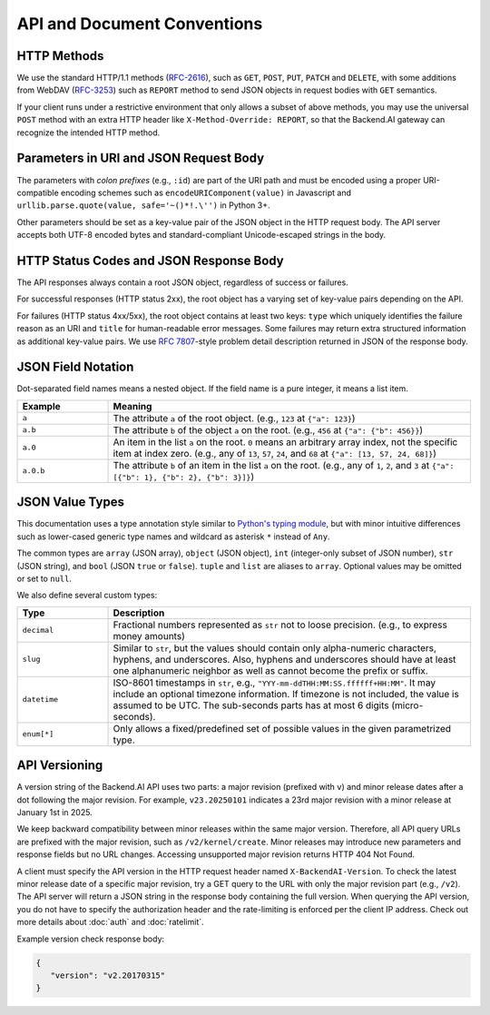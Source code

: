 API and Document Conventions
============================

HTTP Methods
------------

We use the standard HTTP/1.1 methods (`RFC-2616 <https://tools.ietf.org/html/rfc2616>`_), such as ``GET``, ``POST``, ``PUT``, ``PATCH`` and ``DELETE``, with some additions from WebDAV (`RFC-3253 <https://tools.ietf.org/html/rfc3253>`_) such as ``REPORT`` method to send JSON objects in request bodies with ``GET`` semantics.

If your client runs under a restrictive environment that only allows a subset of above methods, you may use the universal ``POST`` method with an extra HTTP header like ``X-Method-Override: REPORT``, so that the Backend.AI gateway can recognize the intended HTTP method.

Parameters in URI and JSON Request Body
---------------------------------------

The parameters with *colon prefixes* (e.g., ``:id``) are part of the URI path and must be encoded using a proper URI-compatible encoding schemes such as ``encodeURIComponent(value)`` in Javascript and ``urllib.parse.quote(value, safe='~()*!.\'')`` in Python 3+.

Other parameters should be set as a key-value pair of the JSON object in the HTTP request body.
The API server accepts both UTF-8 encoded bytes and standard-compliant Unicode-escaped strings in the body.

HTTP Status Codes and JSON Response Body
----------------------------------------

The API responses always contain a root JSON object, regardless of success or failures.

For successful responses (HTTP status 2xx), the root object has a varying set of key-value pairs depending on the API.

For failures (HTTP status 4xx/5xx), the root object contains at least two keys: ``type`` which uniquely identifies the failure reason as an URI and ``title`` for human-readable error messages.
Some failures may return extra structured information as additional key-value pairs.
We use `RFC 7807 <https://tools.ietf.org/html/rfc7807>`_-style problem detail description returned in JSON of the response body.

JSON Field Notation
-------------------

Dot-separated field names means a nested object.
If the field name is a pure integer, it means a list item.

.. list-table::
   :widths: 20 80
   :header-rows: 1

   * - Example
     - Meaning
   * - ``a``
     - The attribute ``a`` of the root object.
       (e.g., ``123`` at ``{"a": 123}``)
   * - ``a.b``
     - The attribute ``b`` of the object ``a`` on the root.
       (e.g., ``456`` at ``{"a": {"b": 456}}``)
   * - ``a.0``
     - An item in the list ``a`` on the root.
       ``0`` means an arbitrary array index, not the specific item at index zero.
       (e.g., any of ``13``, ``57``, ``24``, and ``68`` at ``{"a": [13, 57, 24, 68]}``)
   * - ``a.0.b``
     - The attribute ``b`` of an item in the list ``a`` on the root.
       (e.g., any of ``1``, ``2``, and ``3`` at ``{"a": [{"b": 1}, {"b": 2}, {"b": 3}]}``)

JSON Value Types
----------------

This documentation uses a type annotation style similar to `Python's typing module <https://docs.python.org/3/library/typing.html>`_, but with minor intuitive differences such as lower-cased generic type names and wildcard as asterisk ``*`` instead of ``Any``.

The common types are ``array`` (JSON array), ``object`` (JSON object), ``int`` (integer-only subset of JSON number), ``str`` (JSON string), and ``bool`` (JSON ``true`` or ``false``).
``tuple`` and ``list`` are aliases to ``array``.
Optional values may be omitted or set to ``null``.

We also define several custom types:

.. list-table::
   :widths: 20 80
   :header-rows: 1

   * - Type
     - Description
   * - ``decimal``
     - Fractional numbers represented as ``str`` not to loose precision. (e.g., to express money amounts)
   * - ``slug``
     - Similar to ``str``, but the values should contain only alpha-numeric characters, hyphens, and underscores.
       Also, hyphens and underscores should have at least one alphanumeric neighbor as well as cannot become the prefix or suffix.
   * - ``datetime``
     - ISO-8601 timestamps in ``str``, e.g., ``"YYY-mm-ddTHH:MM:SS.ffffff+HH:MM"``.
       It may include an optional timezone information. If timezone is not included, the value is assumed to be UTC.
       The sub-seconds parts has at most 6 digits (micro-seconds).
   * - ``enum[*]``
     - Only allows a fixed/predefined set of possible values in the given parametrized type.

API Versioning
--------------

A version string of the Backend.AI API uses two parts: a major revision (prefixed with ``v``) and minor release dates after a dot following the major revision.
For example, ``v23.20250101`` indicates a 23rd major revision with a minor release at January 1st in 2025.

We keep backward compatibility between minor releases within the same major version.
Therefore, all API query URLs are prefixed with the major revision, such as ``/v2/kernel/create``.
Minor releases may introduce new parameters and response fields but no URL changes.
Accessing unsupported major revision returns HTTP 404 Not Found.

.. versionchanged:: v3.20170615
   Version prefix in API queries are deprecated. (Yet still supported currently)
   For example, now users should call ``/kernel/create`` rather than ``/v2/kernel/create``.

A client must specify the API version in the HTTP request header named ``X-BackendAI-Version``.
To check the latest minor release date of a specific major revision, try a GET query to the URL with only the major revision part (e.g., ``/v2``).
The API server will return a JSON string in the response body containing the full version.
When querying the API version, you do not have to specify the authorization header and the rate-limiting is enforced per the client IP address.
Check out more details about :doc:`auth` and :doc:`ratelimit`.

Example version check response body:

.. code-block:: json

   {
      "version": "v2.20170315"
   }
